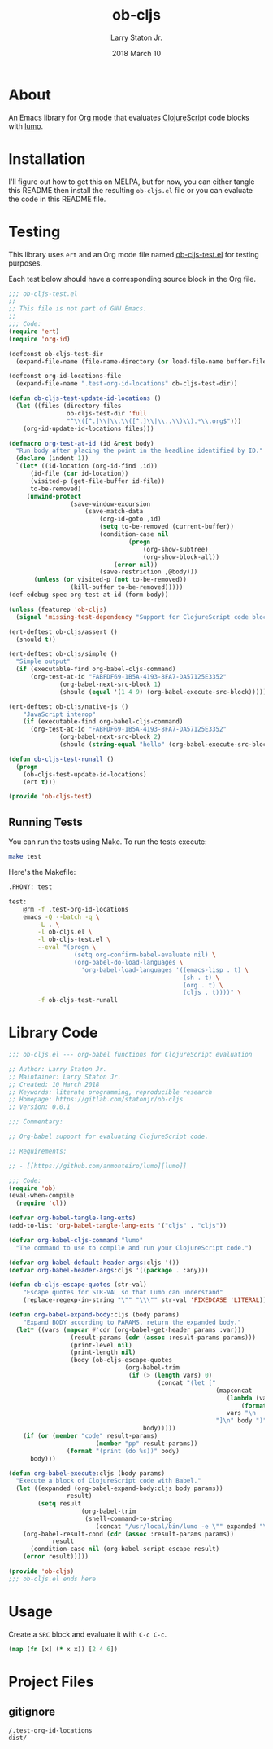 #+TITLE: ob-cljs
#+AUTHOR: Larry Staton Jr.
#+EMAIL: larry@larrystaton.com
#+DATE: 2018 March 10
#+LANGUAGE: en
#+OPTIONS: num: nil

* Contents                                                   :noexport:toc_2:
- [[#about][About]]
- [[#installation][Installation]]
- [[#testing][Testing]]
  - [[#running-tests][Running Tests]]
- [[#library-code][Library Code]]
- [[#usage][Usage]]
- [[#project-files][Project Files]]
  - [[#gitignore][gitignore]]

* About

	An Emacs library for [[http://orgmode.org][Org mode]] that evaluates [[https://github.com/clojure/clojurescript][ClojureScript]] code blocks
	with [[https://github.com/anmonteiro/lumo][lumo]].

* Installation

	I'll figure out how to get this on MELPA, but for now, you can
	either tangle this README then install the resulting =ob-cljs.el=
	file or you can evaluate the code in this README file.

* Testing

	This library uses ~ert~ and an Org mode file named
	[[file:ob-cljs-test.el][ob-cljs-test.el]] for testing purposes.

	Each test below should have a corresponding source block in the Org
	file.

#+BEGIN_SRC emacs-lisp :tangle ob-cljs-test.el
;;; ob-cljs-test.el
;;
;; This file is not part of GNU Emacs.
;;
;;; Code:
(require 'ert)
(require 'org-id)

(defconst ob-cljs-test-dir
  (expand-file-name (file-name-directory (or load-file-name buffer-file-name))))

(defconst org-id-locations-file
  (expand-file-name ".test-org-id-locations" ob-cljs-test-dir))

(defun ob-cljs-test-update-id-locations ()
  (let ((files (directory-files
                ob-cljs-test-dir 'full
                "^\\([^.]\\|\\.\\([^.]\\|\\..\\)\\).*\\.org$")))
    (org-id-update-id-locations files)))

(defmacro org-test-at-id (id &rest body)
  "Run body after placing the point in the headline identified by ID."
  (declare (indent 1))
  `(let* ((id-location (org-id-find ,id))
	  (id-file (car id-location))
	  (visited-p (get-file-buffer id-file))
	  to-be-removed)
     (unwind-protect
				 (save-window-excursion
					 (save-match-data
						 (org-id-goto ,id)
						 (setq to-be-removed (current-buffer))
						 (condition-case nil
								 (progn
									 (org-show-subtree)
									 (org-show-block-all))
							 (error nil))
						 (save-restriction ,@body)))
       (unless (or visited-p (not to-be-removed))
				 (kill-buffer to-be-removed)))))
(def-edebug-spec org-test-at-id (form body))

(unless (featurep 'ob-cljs)
  (signal 'missing-test-dependency "Support for ClojureScript code blocks"))

(ert-deftest ob-cljs/assert ()
  (should t))

(ert-deftest ob-cljs/simple ()
  "Simple output"
  (if (executable-find org-babel-cljs-command)
      (org-test-at-id "FABFDF69-1B5A-4193-8FA7-DA57125E3352"
		      (org-babel-next-src-block 1)
		      (should (equal '(1 4 9) (org-babel-execute-src-block))))))

(ert-deftest ob-cljs/native-js ()
	"JavaScript interop"
	(if (executable-find org-babel-cljs-command)
      (org-test-at-id "FABFDF69-1B5A-4193-8FA7-DA57125E3352"
		      (org-babel-next-src-block 2)
		      (should (string-equal "hello" (org-babel-execute-src-block))))))

(defun ob-cljs-test-runall ()
  (progn
    (ob-cljs-test-update-id-locations)
    (ert t)))

(provide 'ob-cljs-test)
#+END_SRC

** Running Tests

	 You can run the tests using Make. To run the tests execute:

#+BEGIN_SRC sh
make test
#+END_SRC

   Here's the Makefile:

#+BEGIN_SRC sh :tangle Makefile
.PHONY: test

test:
	@rm -f .test-org-id-locations
	emacs -Q --batch -q \
		-L . \
		-l ob-cljs.el \
		-l ob-cljs-test.el \
		--eval "(progn \
	              (setq org-confirm-babel-evaluate nil) \
	              (org-babel-do-load-languages \
	                'org-babel-load-languages '((emacs-lisp . t) \
	                                            (sh . t) \
	                                            (org . t) \
	                                            (cljs . t))))" \
	    -f ob-cljs-test-runall
#+END_SRC

* Library Code

#+BEGIN_SRC emacs-lisp :tangle ob-cljs.el
;;; ob-cljs.el --- org-babel functions for ClojureScript evaluation

;; Author: Larry Staton Jr.
;; Maintainer: Larry Staton Jr.
;; Created: 10 March 2018
;; Keywords: literate programming, reproducible research
;; Homepage: https://gitlab.com/statonjr/ob-cljs
;; Version: 0.0.1

;;; Commentary:

;; Org-babel support for evaluating ClojureScript code.

;; Requirements:

;; - [[https://github.com/anmonteiro/lumo][lumo]]

;;; Code:
(require 'ob)
(eval-when-compile
  (require 'cl))

(defvar org-babel-tangle-lang-exts)
(add-to-list 'org-babel-tangle-lang-exts '("cljs" . "cljs"))

(defvar org-babel-cljs-command "lumo"
  "The command to use to compile and run your ClojureScript code.")

(defvar org-babel-default-header-args:cljs '())
(defvar org-babel-header-args:cljs '((package . :any)))
#+END_SRC

#+BEGIN_SRC emacs-lisp :tangle ob-cljs.el :results silent
(defun ob-cljs-escape-quotes (str-val)
	"Escape quotes for STR-VAL so that Lumo can understand"
	(replace-regexp-in-string "\"" "\\\"" str-val 'FIXEDCASE 'LITERAL))

(defun org-babel-expand-body:cljs (body params)
	"Expand BODY according to PARAMS, return the expanded body."
  (let* ((vars (mapcar #'cdr (org-babel-get-header params :var)))
				 (result-params (cdr (assoc :result-params params)))
				 (print-level nil)
				 (print-length nil)
				 (body (ob-cljs-escape-quotes
								(org-babel-trim
								 (if (> (length vars) 0)
										 (concat "(let ["
														 (mapconcat
															(lambda (var)
																(format "%S (quote %S)" (car var) (cdr var)))
															vars "\n      ")
														 "]\n" body ")")
									 body)))))
    (if (or (member "code" result-params)
						(member "pp" result-params))
				(format "(print (do %s))" body)
      body)))
#+END_SRC

#+BEGIN_SRC emacs-lisp :tangle ob-cljs.el :results silent
(defun org-babel-execute:cljs (body params)
  "Execute a block of ClojureScript code with Babel."
  (let ((expanded (org-babel-expand-body:cljs body params))
				result)
		(setq result
					(org-babel-trim
					 (shell-command-to-string
						(concat "/usr/local/bin/lumo -e \"" expanded "\""))))
    (org-babel-result-cond (cdr (assoc :result-params params))
			result
      (condition-case nil (org-babel-script-escape result)
	(error result)))))
#+END_SRC

#+BEGIN_SRC emacs-lisp :tangle ob-cljs.el
(provide 'ob-cljs)
;;; ob-cljs.el ends here
#+END_SRC

* Usage

	Create a =SRC= block and evaluate it with =C-c C-c=.

#+BEGIN_SRC cljs :results value code
(map (fn [x] (* x x)) [2 4 6])
#+END_SRC

#+RESULTS:
#+BEGIN_SRC cljs
(1 4 9)
#+END_SRC

* Project Files

** gitignore

#+BEGIN_SRC shell :tangle .gitignore
/.test-org-id-locations
dist/
#+END_SRC

* Next Steps                                                       :noexport:

** TODO Make path to lumo configurable
** TODO Add to MELPA
